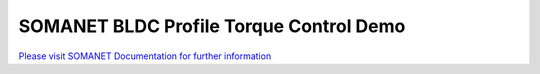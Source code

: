 SOMANET BLDC Profile Torque Control Demo
=========================================

`Please visit SOMANET Documentation for further information <https://doc.synapticon.com/software/sc_sncn_motorcontrol/examples/app_demo_bldc_torque/doc/index.html>`_
